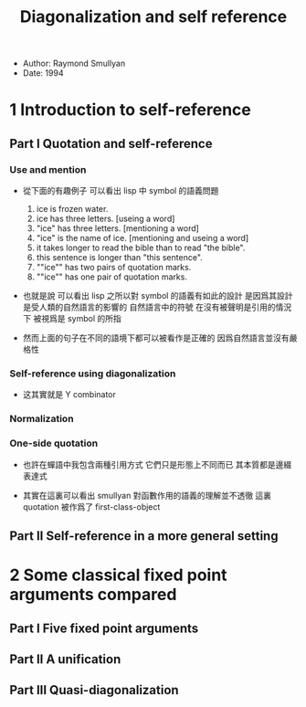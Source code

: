 #+title: Diagonalization and self reference

- Author: Raymond Smullyan
- Date: 1994

* 1 Introduction to self-reference

** Part I Quotation and self-reference

*** Use and mention

- 從下面的有趣例子
  可以看出 lisp 中 symbol 的語義問題
  1. ice is frozen water.
  2. ice has three letters.
     [useing a word]
  3. "ice" has three letters.
     [mentioning a word]
  4. "ice" is the name of ice.
     [mentioning and useing a word]
  5. it takes longer to read the bible than to read "the bible".
  6. this sentence is longer than "this sentence".
  7. ""ice"" has two pairs of quotation marks.
  8. ""ice"" has one pair of quotation marks.

- 也就是說
  可以看出
  lisp 之所以對 symbol 的語義有如此的設計
  是因爲其設計是受人類的自然語言的影響的
  自然語言中的符號
  在沒有被聲明是引用的情況下
  被視爲是 symbol 的所指

- 然而上面的句子在不同的語境下都可以被看作是正確的
  因爲自然語言並沒有嚴格性

*** Self-reference using diagonalization

- 这其實就是 Y combinator

*** Normalization

*** One-side quotation

- 也許在蟬語中我包含兩種引用方式
  它們只是形態上不同而已
  其本質都是邊綴表達式

- 其實在這裏可以看出
  smullyan 對函數作用的語義的理解並不透徹
  這裏 quotation 被作爲了 first-class-object

** Part II Self-reference in a more general setting

* 2 Some classical fixed point arguments compared

** Part I Five fixed point arguments

** Part II A unification

** Part III Quasi-diagonalization
